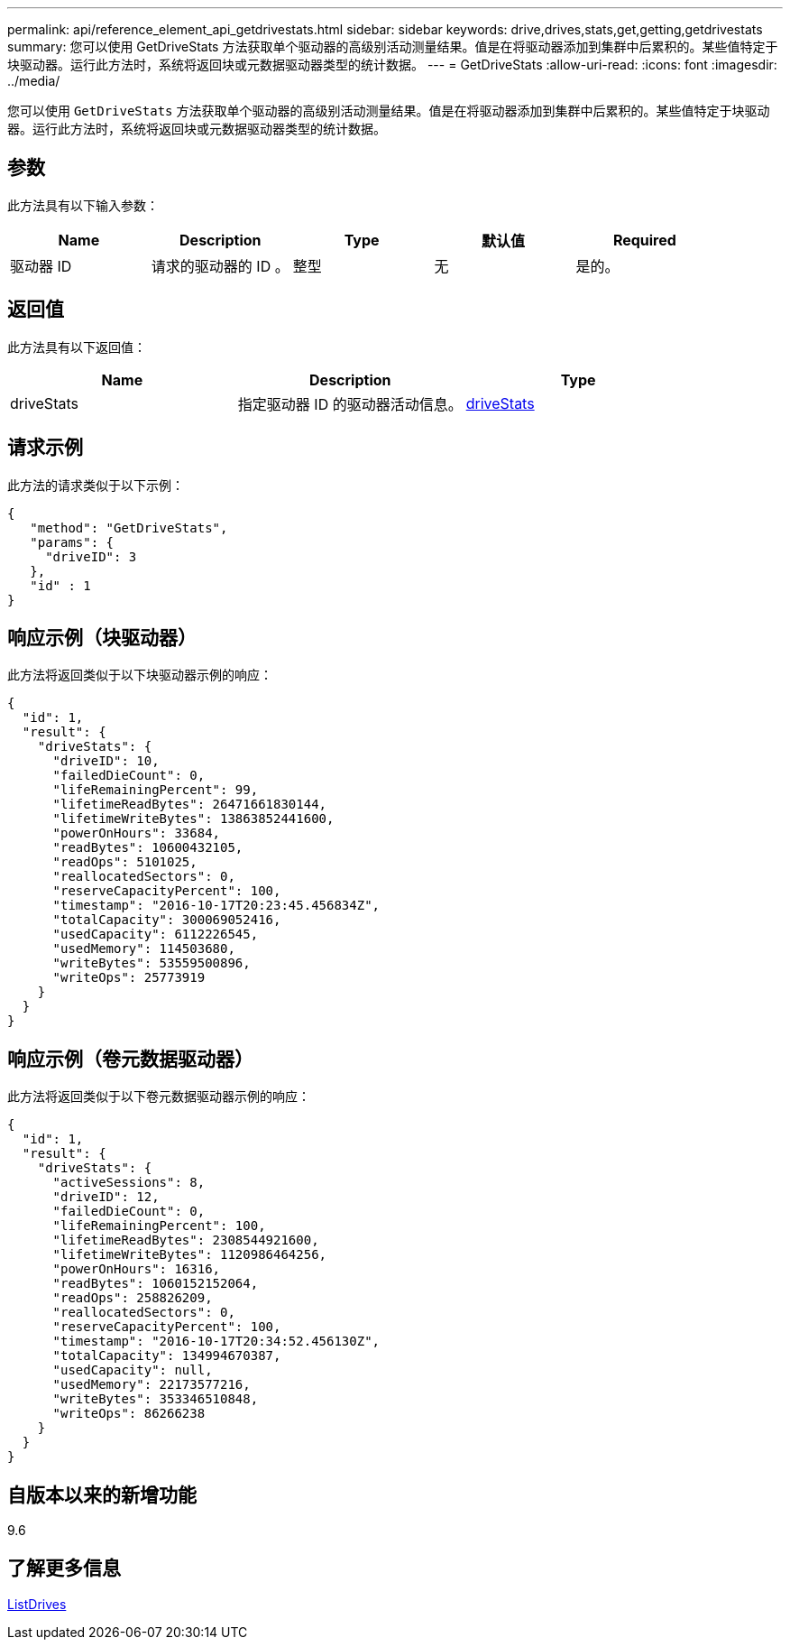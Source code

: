 ---
permalink: api/reference_element_api_getdrivestats.html 
sidebar: sidebar 
keywords: drive,drives,stats,get,getting,getdrivestats 
summary: 您可以使用 GetDriveStats 方法获取单个驱动器的高级别活动测量结果。值是在将驱动器添加到集群中后累积的。某些值特定于块驱动器。运行此方法时，系统将返回块或元数据驱动器类型的统计数据。 
---
= GetDriveStats
:allow-uri-read: 
:icons: font
:imagesdir: ../media/


[role="lead"]
您可以使用 `GetDriveStats` 方法获取单个驱动器的高级别活动测量结果。值是在将驱动器添加到集群中后累积的。某些值特定于块驱动器。运行此方法时，系统将返回块或元数据驱动器类型的统计数据。



== 参数

此方法具有以下输入参数：

|===
| Name | Description | Type | 默认值 | Required 


 a| 
驱动器 ID
 a| 
请求的驱动器的 ID 。
 a| 
整型
 a| 
无
 a| 
是的。

|===


== 返回值

此方法具有以下返回值：

|===
| Name | Description | Type 


 a| 
driveStats
 a| 
指定驱动器 ID 的驱动器活动信息。
 a| 
xref:reference_element_api_drivestats.adoc[driveStats]

|===


== 请求示例

此方法的请求类似于以下示例：

[listing]
----
{
   "method": "GetDriveStats",
   "params": {
     "driveID": 3
   },
   "id" : 1
}
----


== 响应示例（块驱动器）

此方法将返回类似于以下块驱动器示例的响应：

[listing]
----
{
  "id": 1,
  "result": {
    "driveStats": {
      "driveID": 10,
      "failedDieCount": 0,
      "lifeRemainingPercent": 99,
      "lifetimeReadBytes": 26471661830144,
      "lifetimeWriteBytes": 13863852441600,
      "powerOnHours": 33684,
      "readBytes": 10600432105,
      "readOps": 5101025,
      "reallocatedSectors": 0,
      "reserveCapacityPercent": 100,
      "timestamp": "2016-10-17T20:23:45.456834Z",
      "totalCapacity": 300069052416,
      "usedCapacity": 6112226545,
      "usedMemory": 114503680,
      "writeBytes": 53559500896,
      "writeOps": 25773919
    }
  }
}
----


== 响应示例（卷元数据驱动器）

此方法将返回类似于以下卷元数据驱动器示例的响应：

[listing]
----
{
  "id": 1,
  "result": {
    "driveStats": {
      "activeSessions": 8,
      "driveID": 12,
      "failedDieCount": 0,
      "lifeRemainingPercent": 100,
      "lifetimeReadBytes": 2308544921600,
      "lifetimeWriteBytes": 1120986464256,
      "powerOnHours": 16316,
      "readBytes": 1060152152064,
      "readOps": 258826209,
      "reallocatedSectors": 0,
      "reserveCapacityPercent": 100,
      "timestamp": "2016-10-17T20:34:52.456130Z",
      "totalCapacity": 134994670387,
      "usedCapacity": null,
      "usedMemory": 22173577216,
      "writeBytes": 353346510848,
      "writeOps": 86266238
    }
  }
}
----


== 自版本以来的新增功能

9.6



== 了解更多信息

xref:reference_element_api_listdrives.adoc[ListDrives]
